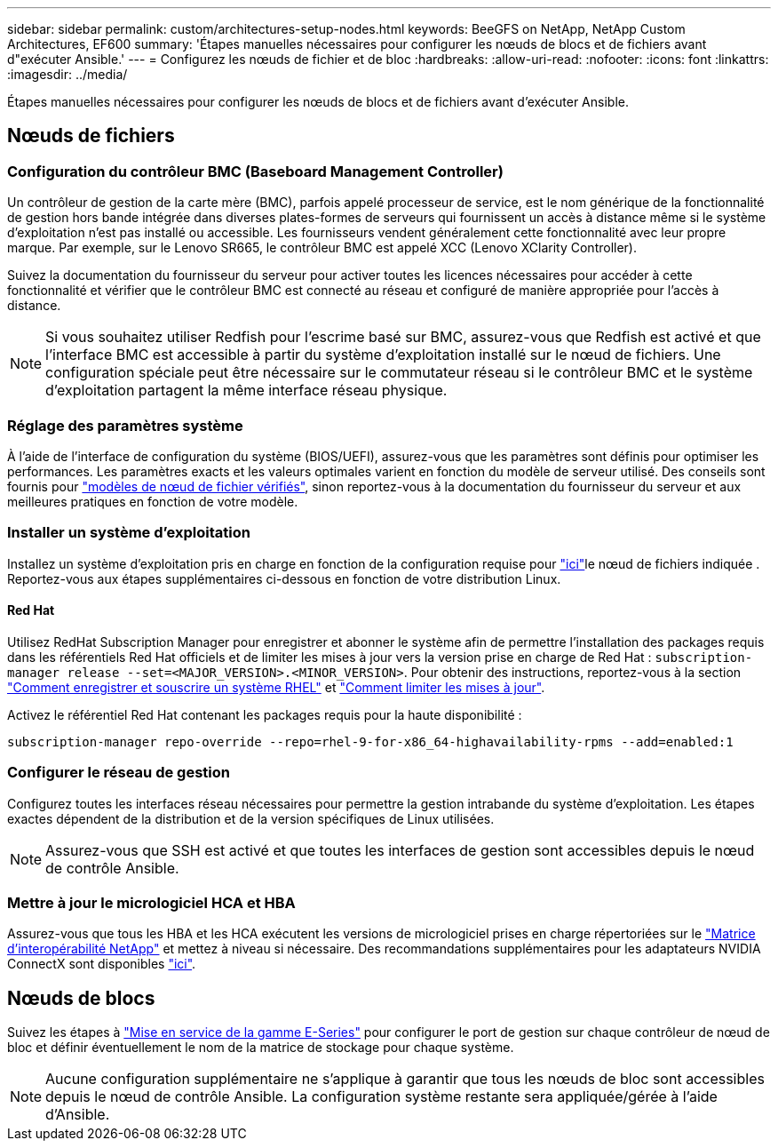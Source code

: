 ---
sidebar: sidebar 
permalink: custom/architectures-setup-nodes.html 
keywords: BeeGFS on NetApp, NetApp Custom Architectures, EF600 
summary: 'Étapes manuelles nécessaires pour configurer les nœuds de blocs et de fichiers avant d"exécuter Ansible.' 
---
= Configurez les nœuds de fichier et de bloc
:hardbreaks:
:allow-uri-read: 
:nofooter: 
:icons: font
:linkattrs: 
:imagesdir: ../media/


[role="lead"]
Étapes manuelles nécessaires pour configurer les nœuds de blocs et de fichiers avant d'exécuter Ansible.



== Nœuds de fichiers



=== Configuration du contrôleur BMC (Baseboard Management Controller)

Un contrôleur de gestion de la carte mère (BMC), parfois appelé processeur de service, est le nom générique de la fonctionnalité de gestion hors bande intégrée dans diverses plates-formes de serveurs qui fournissent un accès à distance même si le système d'exploitation n'est pas installé ou accessible. Les fournisseurs vendent généralement cette fonctionnalité avec leur propre marque. Par exemple, sur le Lenovo SR665, le contrôleur BMC est appelé XCC (Lenovo XClarity Controller).

Suivez la documentation du fournisseur du serveur pour activer toutes les licences nécessaires pour accéder à cette fonctionnalité et vérifier que le contrôleur BMC est connecté au réseau et configuré de manière appropriée pour l'accès à distance.


NOTE: Si vous souhaitez utiliser Redfish pour l'escrime basé sur BMC, assurez-vous que Redfish est activé et que l'interface BMC est accessible à partir du système d'exploitation installé sur le nœud de fichiers. Une configuration spéciale peut être nécessaire sur le commutateur réseau si le contrôleur BMC et le système d'exploitation partagent la même interface réseau physique.



=== Réglage des paramètres système

À l'aide de l'interface de configuration du système (BIOS/UEFI), assurez-vous que les paramètres sont définis pour optimiser les performances. Les paramètres exacts et les valeurs optimales varient en fonction du modèle de serveur utilisé. Des conseils sont fournis pour link:../second-gen/beegfs-deploy-file-node-tuning.html["modèles de nœud de fichier vérifiés"^], sinon reportez-vous à la documentation du fournisseur du serveur et aux meilleures pratiques en fonction de votre modèle.



=== Installer un système d'exploitation

Installez un système d'exploitation pris en charge en fonction de la configuration requise pour link:../second-gen/beegfs-technology-requirements.html#file-node-requirements["ici"^]le nœud de fichiers indiquée . Reportez-vous aux étapes supplémentaires ci-dessous en fonction de votre distribution Linux.



==== Red Hat

Utilisez RedHat Subscription Manager pour enregistrer et abonner le système afin de permettre l'installation des packages requis dans les référentiels Red Hat officiels et de limiter les mises à jour vers la version prise en charge de Red Hat : `subscription-manager release --set=<MAJOR_VERSION>.<MINOR_VERSION>`. Pour obtenir des instructions, reportez-vous à la section https://access.redhat.com/solutions/253273["Comment enregistrer et souscrire un système RHEL"^] et  https://access.redhat.com/solutions/2761031["Comment limiter les mises à jour"^].

Activez le référentiel Red Hat contenant les packages requis pour la haute disponibilité :

....
subscription-manager repo-override --repo=rhel-9-for-x86_64-highavailability-rpms --add=enabled:1
....


=== Configurer le réseau de gestion

Configurez toutes les interfaces réseau nécessaires pour permettre la gestion intrabande du système d'exploitation. Les étapes exactes dépendent de la distribution et de la version spécifiques de Linux utilisées.


NOTE: Assurez-vous que SSH est activé et que toutes les interfaces de gestion sont accessibles depuis le nœud de contrôle Ansible.



=== Mettre à jour le micrologiciel HCA et HBA

Assurez-vous que tous les HBA et les HCA exécutent les versions de micrologiciel prises en charge répertoriées sur le link:https://imt.netapp.com/matrix/["Matrice d'interopérabilité NetApp"^] et mettez à niveau si nécessaire. Des recommandations supplémentaires pour les adaptateurs NVIDIA ConnectX sont disponibles link:../second-gen/beegfs-technology-requirements.html#file-node-requirements["ici"^].



== Nœuds de blocs

Suivez les étapes à link:https://docs.netapp.com/us-en/e-series/getting-started/getup-run-concept.html["Mise en service de la gamme E-Series"^] pour configurer le port de gestion sur chaque contrôleur de nœud de bloc et définir éventuellement le nom de la matrice de stockage pour chaque système.


NOTE: Aucune configuration supplémentaire ne s'applique à garantir que tous les nœuds de bloc sont accessibles depuis le nœud de contrôle Ansible. La configuration système restante sera appliquée/gérée à l'aide d'Ansible.
